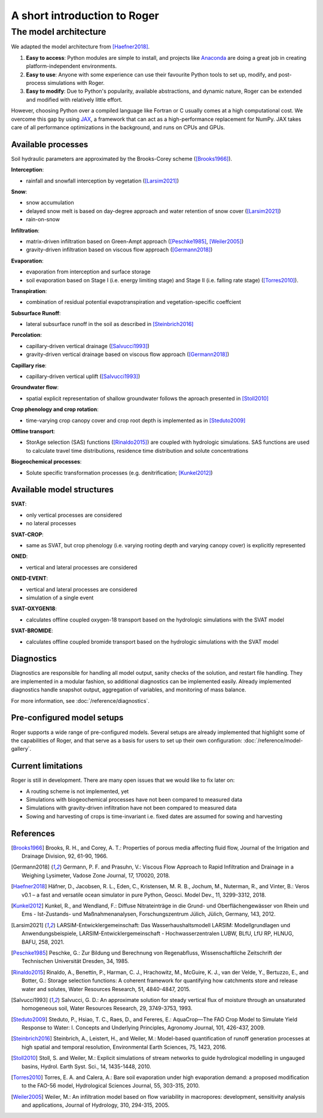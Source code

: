 A short introduction to Roger
=============================

The model architecture
----------------------

We adapted the model architecture from [Haefner2018]_.

1. **Easy to access**: Python modules are simple to install, and projects like `Anaconda <https://www.continuum.io/anaconda-overview>`_ are doing a great job in creating platform-independent environments.
2. **Easy to use**: Anyone with some experience can use their favourite Python tools to set up, modify, and post-process simulations with Roger.
3. **Easy to modify**: Due to Python's popularity, available abstractions, and dynamic nature, Roger can be extended and modified with relatively little effort.

However, choosing Python over a compiled language like Fortran or C usually comes at a high computational cost. We overcome this gap by using `JAX <https://github.com/google/jax>`_, a framework that can act as a high-performance replacement for NumPy. JAX takes care of all performance optimizations in the background, and runs on CPUs and GPUs.

Available processes
+++++++++++++++++++

Soil hydraulic parameters are approximated by the Brooks-Corey scheme ([Brooks1966]_).

**Interception**:

- rainfall and snowfall interception by vegetation ([Larsim2021]_)

**Snow**:

- snow accumulation
- delayed snow melt is based on day-degree approach and water retention of snow cover ([Larsim2021]_)
- rain-on-snow

**Infiltration**:

- matrix-driven infiltration based on Green-Ampt approach ([Peschke1985]_, [Weiler2005]_)
- gravity-driven infiltration based on viscous flow approach ([Germann2018]_)

**Evaporation**:

- evaporation from interception and surface storage
- soil evaporation based on Stage I (i.e. energy limiting stage) and Stage II (i.e. falling rate stage) ([Torres2010]_).

**Transpiration**:

- combination of residual potential evapotranspiration and vegetation-specific coeffcient

**Subsurface Runoff**:

- lateral subsurface runoff in the soil as described in [Steinbrich2016]_

**Percolation**:

- capillary-driven vertical drainage ([Salvucci1993]_)
- gravity-driven vertical drainage based on viscous flow approach ([Germann2018]_)

**Capillary rise**:

- capillary-driven vertical uplift ([Salvucci1993]_)

**Groundwater flow**:

- spatial explicit representation of shallow groundwater follows the aproach presented in [Stoll2010]_

**Crop phenology and crop rotation**:

- time-varying crop canopy cover and crop root depth is implemented as in [Steduto2009]_

**Offline transport**:

- StorAge selection (SAS) functions ([Rinaldo2015]_) are coupled with hydrologic simulations. SAS functions are used to calculate travel time distributions, residence time distribution and solute concentrations

**Biogeochemical processes**:

- Solute specific transformation processes (e.g. denitrification; [Kunkel2012]_)

Available model structures
+++++++++++++++++++++++++++

**SVAT**:

- only vertical processes are considered
- no lateral processes

**SVAT-CROP**:

- same as SVAT, but crop phenology (i.e. varying rooting depth and varying canopy cover) is explicitly represented

**ONED**:

- vertical and lateral processes are considered

**ONED-EVENT**:

- vertical and lateral processes are considered
- simulation of a single event

**SVAT-OXYGEN18**:

- calculates offline coupled oxygen-18 transport based on the hydrologic simulations with the SVAT model

**SVAT-BROMIDE**:

- calculates offline coupled bromide transport based on the hydrologic simulations with the SVAT model


Diagnostics
+++++++++++

Diagnostics are responsible for handling all model output, sanity checks of the solution, and restart file handling. They are implemented in a modular fashion, so additional diagnostics can be implemented easily. Already implemented diagnostics handle snapshot output, aggregation of variables, and monitoring of mass balance.

For more information, see :doc:`/reference/diagnostics`.


Pre-configured model setups
+++++++++++++++++++++++++++

Roger supports a wide range of pre-configured models. Several setups are already implemented that highlight some of the capabilities of Roger, and that serve as a basis for users to set up their own configuration: :doc:`/reference/model-gallery`.


Current limitations
+++++++++++++++++++

Roger is still in development. There are many open issues that we would like to fix later on:

- A routing scheme is not implemented, yet
- Simulations with biogeochemical processes have not been compared to measured data
- Simulations with gravity-driven infiltration have not been compared to measured data
- Sowing and harvesting of crops is time-invariant i.e. fixed dates are assumed for sowing and harvesting

References
++++++++++

.. [Brooks1966] Brooks, R. H., and Corey, A. T.: Properties of porous media affecting fluid flow, Journal of the Irrigation and Drainage Division, 92, 61-90, 1966.

.. [Germann2018] Germann, P. F. and Prasuhn, V.: Viscous Flow Approach to Rapid Infiltration and Drainage in a Weighing Lysimeter, Vadose Zone Journal, 17, 170020, 2018.

.. [Haefner2018] Häfner, D., Jacobsen, R. L., Eden, C., Kristensen, M. R. B., Jochum, M., Nuterman, R., and Vinter, B.: Veros v0.1 – a fast and versatile ocean simulator in pure Python, Geosci. Model Dev., 11, 3299-3312, 2018.

.. [Kunkel2012] Kunkel, R., and Wendland, F.: Diffuse Nitrateinträge in die Grund- und Oberflächengewässer von Rhein und Ems - Ist-Zustands- und Maßnahmenanalysen, Forschungszentrum Jülich, Jülich, Germany, 143, 2012.

.. [Larsim2021] LARSIM-Entwicklergemeinschaft: Das Wasserhaushaltsmodell LARSIM: Modellgrundlagen und Anwendungsbeispiele, LARSIM-Entwicklergemeinschaft - Hochwasserzentralen LUBW, BLfU, LfU RP, HLNUG, BAFU, 258, 2021.

.. [Peschke1985] Peschke, G.: Zur Bildung und Berechnung von Regenabfluss, Wissenschaftliche Zeitschrift der Technischen Universität Dresden, 34, 1985.

.. [Rinaldo2015] Rinaldo, A., Benettin, P., Harman, C. J., Hrachowitz, M., McGuire, K. J., van der Velde, Y., Bertuzzo, E., and Botter, G.: Storage selection functions: A coherent framework for quantifying how catchments store and release water and solutes, Water Resources Research, 51, 4840-4847, 2015.

.. [Salvucci1993] Salvucci, G. D.: An approximate solution for steady vertical flux of moisture through an unsaturated homogeneous soil, Water Resources Research, 29, 3749-3753, 1993.

.. [Steduto2009] Steduto, P., Hsiao, T. C., Raes, D., and Fereres, E.: AquaCrop—The FAO Crop Model to Simulate Yield Response to Water: I. Concepts and Underlying Principles, Agronomy Journal, 101, 426-437, 2009.

.. [Steinbrich2016] Steinbrich, A., Leistert, H., and Weiler, M.: Model-based quantification of runoff generation processes at high spatial and temporal resolution, Environmental Earth Sciences, 75, 1423, 2016.

.. [Stoll2010] Stoll, S. and Weiler, M.: Explicit simulations of stream networks to guide hydrological modelling in ungauged basins, Hydrol. Earth Syst. Sci., 14, 1435-1448, 2010.

.. [Torres2010] Torres, E. A. and Calera, A.: Bare soil evaporation under high evaporation demand: a proposed modification to the FAO-56 model, Hydrological Sciences Journal, 55, 303-315, 2010.

.. [Weiler2005] Weiler, M.: An infiltration model based on flow variability in macropores: development, sensitivity analysis and applications, Journal of Hydrology, 310, 294-315, 2005.
